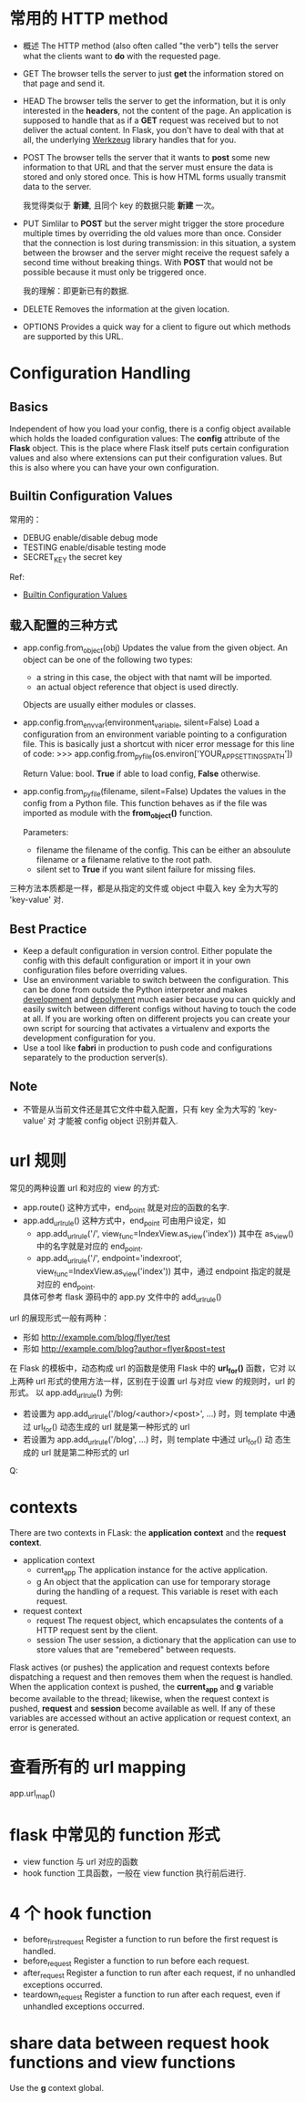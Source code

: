 * 常用的 HTTP method
  + 概述
	The HTTP method (also often called "the verb") tells the server what the
    clients want to *do* with the requested page.
  + GET
	The browser tells the server to just *get* the information stored on that
    page and send it.
  + HEAD
	The browser tells the server to get the information, but it is only
    interested in the *headers*, not the content of the page. An application is
    supposed to handle that as if a *GET* request was received but to not
    deliver the actual content. 
    In Flask, you don't have to deal with that at all, the underlying
    _Werkzeug_ library handles that for you.
  + POST
	The browser tells the server that it wants to *post* some new information
    to that URL and that the server must ensure the data is stored and only
    stored once.
	This is how HTML forms usually transmit data to the server.

	我觉得类似于 *新建*, 且同个 key 的数据只能 *新建* 一次。
  + PUT
	Simlilar to *POST* but the server might trigger the store procedure
    multiple times by overriding the old values more than once.
	Consider that the connection is lost during transmission: in this
    situation, a system between the browser and the server might receive the
    request safely a second time without breaking things. With *POST* that
    would not be possible because it must only be triggered once.

	我的理解：即更新已有的数据.
  + DELETE
	Removes the information at the given location.
  + OPTIONS
	Provides a quick way for a client to figure out which methods are supported
    by this URL. 
* Configuration Handling
** Basics
   Independent of how you load your config, there is a config object available
   which holds the loaded configuration values: The *config* attribute of
   the *Flask* object.
   This is the place where Flask itself puts certain configuration values and
   also where extensions can put their configuration values. But this is also
   where you can have your own configuration.
** Builtin Configuration Values
   常用的：
   + DEBUG
	 enable/disable debug mode
   + TESTING
	 enable/disable testing mode
   + SECRET_KEY
	 the secret key

   Ref:
   + [[http://flask.pocoo.org/docs/config/#builtin-configuration-values][Builtin Configuration Values]]
** 载入配置的三种方式
   + app.config.from_object(obj)
	 Updates the value from the given object. 
     An object can be one of the following two types:
	 - a string
	   in this case, the object with that namt will be imported.
	 - an actual object reference
	   that object is used directly.
     Objects are usually either modules or classes.
   + app.config.from_envvar(environment_variable, silent=False)
	 Load a configuration from an environment variable pointing to a
     configuration file.
	 This is basically just a shortcut with nicer error message for this line
     of code:
	 >>> app.config.from_pyfile(os.environ['YOUR_APP_SETTINGS_PATH'])

     Return Value: bool. *True* if able to load config, *False* otherwise.
   + app.config.from_pyfile(filename, silent=False)
	 Updates the values in the config from a Python file. This function behaves
     as if the file was imported as module with the *from_object()* function.

	 Parameters:
      - filename
		the filename of the config. This can be either an absoulute filename or
        a filename relative to the root path.
	  - silent
		set to *True* if you want silent failure for missing files.

   三种方法本质都是一样，都是从指定的文件或 object 中载入 key 全为大写的
   'key-value' 对.
** Best Practice
   + Keep a default configuration in version control.
	 Either populate the config with this default configuration or import it in
     your own configuration files before overriding values.
   + Use an environment variable to switch between the configuration.
	 This can be done from outside the Python interpreter and makes
     _development_ and  _depolyment_ much easier because you can quickly and
     easily switch between different configs without having to touch the code
     at all. If you are working often on different projects you can create your
     own script for sourcing that activates a virtualenv and exports the
     development configuration for you.
   + Use a tool like *fabri* in production to push code and configurations
     separately to the production server(s).
** Note
   + 不管是从当前文件还是其它文件中载入配置，只有 key 全为大写的 'key-value' 对
     才能被 config object 识别并载入.
* url 规则
  常见的两种设置 url 和对应的 view 的方式:
  + app.route()
	这种方式中，end_point 就是对应的函数的名字.
  + app.add_url_rule()
	这种方式中，end_point 可由用户设定，如
	- app.add_url_rule('/', view_func=IndexView.as_view('index'))
	  其中在 as_view() 中的名字就是对应的 end_point.
	- app.add_url_rule('/', endpoint='indexroot',
      view_func=IndexView.as_view('index'))
	  其中，通过 endpoint 指定的就是对应的 end_point.

	具体可参考 flask 源码中的 app.py 文件中的 add_url_rule() 

  url 的展现形式一般有两种：
  + 形如 http://example.com/blog/flyer/test
  + 形如 http://example.com/blog?author=flyer&post=test

  在 Flask 的模板中，动态构成 url 的函数是使用 Flask 中的 *url_for()* 函数，它对
  以上两种 url 形式的使用方法一样，区别在于设置 url 与对应 view 的规则时，url 的
  形式。
  以 app.add_url_rule() 为例:
  + 若设置为 app.add_url_rule('/blog/<author>/<post>', ...) 时，则 template 中通
    过 url_for() 动态生成的 url 就是第一种形式的 url
  + 若设置为 app.add_url_rule('/blog', ...) 时，则 template 中通过 url_for() 动
    态生成的 url 就是第二种形式的 url

Q:
* contexts
  There are two contexts in FLask: the *application context* and the *request
  context*.

  + application context
	- current_app
	  The application instance for the active application.
	- g
	  An object that the application can use for temporary storage during the
      handling of a request. This variable is reset with each request.
  + request context
	- request
	  The request object, which encapsulates the contents of a HTTP request
      sent by the client.
	- session
	  The user session, a dictionary that the application can use to store
      values that are "remebered" between requests.

  Flask actives (or pushes) the application and request contexts before
  dispatching a request and then removes them when the request is handled. When
  the application context is pushed, the *current_app* and *g* variable become
  available to the thread; likewise, when the request context is
  pushed, *request* and *session* become available as well. If any of these
  variables are accessed without an active application or request context, an
  error is generated.
* 查看所有的 url mapping
  app.url_map()
* flask 中常见的 function 形式
  + view function
	与 url 对应的函数
  + hook function
	工具函数，一般在 view function 执行前后进行. 
* 4 个 hook function
  + before_first_request
	Register a function to run before the first request is handled.
  + before_request
	Register a function to run before each request.
  + after_request
	Register a function to run after each request, if no unhandled exceptions occurred.
  + teardown_request
	Register a function to run after each request, even if unhandled exceptions
    occurred.
* share data between request hook functions and view functions
  Use the *g* context global.

